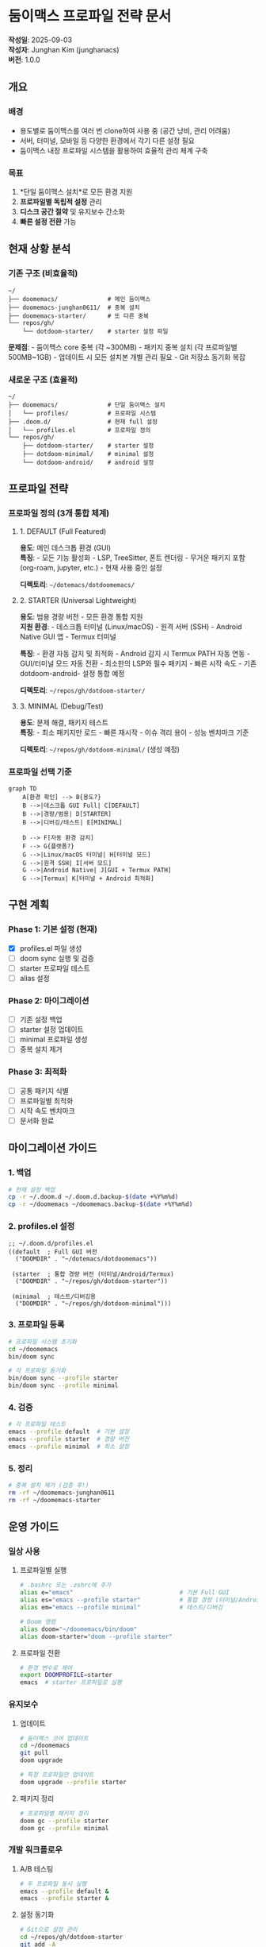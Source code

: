 * 둠이맥스 프로파일 전략 문서
*작성일*: 2025-09-03\\
*작성자*: Junghan Kim (junghanacs)\\
*버전*: 1.0.0

** 개요
*** 배경
- 용도별로 둠이맥스를 여러 번 clone하여 사용 중 (공간 낭비, 관리 어려움)
- 서버, 터미널, 모바일 등 다양한 환경에서 각기 다른 설정 필요
- 둠이맥스 내장 프로파일 시스템을 활용하여 효율적 관리 체계 구축

*** 목표
1. *단일 둠이맥스 설치*로 모든 환경 지원
2. *프로파일별 독립적 설정* 관리
3. *디스크 공간 절약* 및 유지보수 간소화
4. *빠른 설정 전환* 가능

** 현재 상황 분석
*** 기존 구조 (비효율적)
#+begin_example
~/
├── doomemacs/              # 메인 둠이맥스
├── doomemacs-junghan0611/  # 중복 설치
├── doomemacs-starter/      # 또 다른 중복
└── repos/gh/
    └── dotdoom-starter/    # starter 설정 파일
#+end_example

*문제점*: - 둠이맥스 core 중복 (각 ~300MB) - 패키지 중복 설치 (각
프로파일별 500MB~1GB) - 업데이트 시 모든 설치본 개별 관리 필요 - Git
저장소 동기화 복잡

*** 새로운 구조 (효율적)
#+begin_example
~/
├── doomemacs/              # 단일 둠이맥스 설치
│   └── profiles/           # 프로파일 시스템
├── .doom.d/                # 현재 full 설정
│   └── profiles.el         # 프로파일 정의
└── repos/gh/
    ├── dotdoom-starter/    # starter 설정
    ├── dotdoom-minimal/    # minimal 설정
    └── dotdoom-android/    # android 설정
#+end_example

** 프로파일 전략
*** 프로파일 정의 (3개 통합 체계)
**** 1. DEFAULT (Full Featured)
*용도*: 메인 데스크톱 환경 (GUI)\\
*특징*: - 모든 기능 활성화 - LSP, TreeSitter, 폰트 렌더링 - 무거운
패키지 포함 (org-roam, jupyter, etc.) - 현재 사용 중인 설정

*디렉토리*: =~/dotemacs/dotdoomemacs/=

**** 2. STARTER (Universal Lightweight)
*용도*: 범용 경량 버전 - 모든 환경 통합 지원\\
*지원 환경*: - 데스크톱 터미널 (Linux/macOS) - 원격 서버 (SSH) - Android
Native GUI 앱 - Termux 터미널

*특징*: - 환경 자동 감지 및 최적화 - Android 감지 시 Termux PATH 자동
연동 - GUI/터미널 모드 자동 전환 - 최소한의 LSP와 필수 패키지 - 빠른
시작 속도 - 기존 dotdoom-android- 설정 통합 예정

*디렉토리*: =~/repos/gh/dotdoom-starter/=

**** 3. MINIMAL (Debug/Test)
*용도*: 문제 해결, 패키지 테스트\\
*특징*: - 최소 패키지만 로드 - 빠른 재시작 - 이슈 격리 용이 - 성능
벤치마크 기준

*디렉토리*: =~/repos/gh/dotdoom-minimal/= (생성 예정)

*** 프로파일 선택 기준
#+begin_src mermaid
graph TD
    A[환경 확인] --> B{용도?}
    B -->|데스크톱 GUI Full| C[DEFAULT]
    B -->|경량/범용| D[STARTER]
    B -->|디버깅/테스트| E[MINIMAL]
    
    D --> F[자동 환경 감지]
    F --> G{플랫폼?}
    G -->|Linux/macOS 터미널| H[터미널 모드]
    G -->|원격 SSH| I[서버 모드]
    G -->|Android Native| J[GUI + Termux PATH]
    G -->|Termux| K[터미널 + Android 최적화]
#+end_src

** 구현 계획
*** Phase 1: 기본 설정 (현재)
- [X] profiles.el 파일 생성
- [ ] doom sync 실행 및 검증
- [ ] starter 프로파일 테스트
- [ ] alias 설정

*** Phase 2: 마이그레이션
- [ ] 기존 설정 백업
- [ ] starter 설정 업데이트
- [ ] minimal 프로파일 생성
- [ ] 중복 설치 제거

*** Phase 3: 최적화
- [ ] 공통 패키지 식별
- [ ] 프로파일별 최적화
- [ ] 시작 속도 벤치마크
- [ ] 문서화 완료

** 마이그레이션 가이드
*** 1. 백업
#+begin_src sh
# 현재 설정 백업
cp -r ~/.doom.d ~/.doom.d.backup-$(date +%Y%m%d)
cp -r ~/doomemacs ~/doomemacs.backup-$(date +%Y%m%d)
#+end_src

*** 2. profiles.el 설정
#+begin_src elisp
;; ~/.doom.d/profiles.el
((default  ; Full GUI 버전
  ("DOOMDIR" . "~/dotemacs/dotdoomemacs"))
 
 (starter  ; 통합 경량 버전 (터미널/Android/Termux)
  ("DOOMDIR" . "~/repos/gh/dotdoom-starter"))
 
 (minimal  ; 테스트/디버깅용
  ("DOOMDIR" . "~/repos/gh/dotdoom-minimal")))
#+end_src

*** 3. 프로파일 등록
#+begin_src sh
# 프로파일 시스템 초기화
cd ~/doomemacs
bin/doom sync

# 각 프로파일 동기화
bin/doom sync --profile starter
bin/doom sync --profile minimal
#+end_src

*** 4. 검증
#+begin_src sh
# 각 프로파일 테스트
emacs --profile default  # 기본 설정
emacs --profile starter  # 경량 버전
emacs --profile minimal  # 최소 설정
#+end_src

*** 5. 정리
#+begin_src sh
# 중복 설치 제거 (검증 후!)
rm -rf ~/doomemacs-junghan0611
rm -rf ~/doomemacs-starter
#+end_src

** 운영 가이드
*** 일상 사용
**** 프로파일별 실행
#+begin_src sh
# .bashrc 또는 .zshrc에 추가
alias e="emacs"                              # 기본 Full GUI
alias es="emacs --profile starter"           # 통합 경량 (터미널/Android/Termux)
alias em="emacs --profile minimal"           # 테스트/디버깅

# Doom 명령
alias doom="~/doomemacs/bin/doom"
alias doom-starter="doom --profile starter"
#+end_src

**** 프로파일 전환
#+begin_src sh
# 환경 변수로 제어
export DOOMPROFILE=starter
emacs  # starter 프로파일로 실행
#+end_src

*** 유지보수
**** 업데이트
#+begin_src sh
# 둠이맥스 코어 업데이트
cd ~/doomemacs
git pull
doom upgrade

# 특정 프로파일만 업데이트
doom upgrade --profile starter
#+end_src

**** 패키지 정리
#+begin_src sh
# 프로파일별 패키지 정리
doom gc --profile starter
doom gc --profile minimal
#+end_src

*** 개발 워크플로우
**** A/B 테스팅
#+begin_src sh
# 두 프로파일 동시 실행
emacs --profile default &
emacs --profile starter &
#+end_src

**** 설정 동기화
#+begin_src sh
# Git으로 설정 관리
cd ~/repos/gh/dotdoom-starter
git add -A
git commit -m "Update starter config"
git push
#+end_src

** 트러블슈팅
*** 자주 발생하는 문제
**** 1. 프로파일이 인식되지 않음
*증상*: =emacs --profile starter= 실행 시 기본 설정으로 시작

*해결*:

#+begin_src sh
# profiles.el 위치 확인
ls -la ~/.doom.d/profiles.el

# 프로파일 캐시 재생성
doom sync

# 캐시 파일 확인
ls ~/doomemacs/profiles/init.*.elc
#+end_src

**** 2. 패키지 충돌
*증상*: 다른 프로파일 실행 후 패키지 오류

*해결*:

#+begin_src sh
# 프로파일별 패키지 디렉토리 확인
ls ~/.local/share/doom/

# 문제 프로파일 패키지 초기화
rm -rf ~/.local/share/doom/starter/@
doom sync --profile starter
#+end_src

**** 3. 설정이 적용되지 않음
*증상*: 프로파일 설정 변경이 반영되지 않음

*해결*:

#+begin_src sh
# 바이트컴파일 제거
doom clean --profile starter

# 재동기화
doom sync --profile starter
#+end_src

*** 디버깅
**** 프로파일 로드 과정 확인
#+begin_src sh
# 디버그 모드로 실행
emacs --debug-init --profile starter

# Doom 디버그 정보
doom doctor --profile starter
#+end_src

**** 프로파일별 로그 확인
#+begin_src sh
# 각 프로파일 로그 위치
tail -f ~/.local/share/doom/starter/@/doom.error.log
#+end_src

** 향후 계획
*** 단기 (1개월)
- [ ] starter 프로파일 안정화
- [ ] minimal 프로파일 구축
- [ ] android-native 프로파일 최적화 (기존 설정 활용)
- [ ] 성능 벤치마크 도구 개발

*** 중기 (3개월)
- [ ] termux 프로파일 개발 (starter 기반)
- [ ] android-native 방향키 이슈 해결
- [ ] 프로파일 간 패키지 공유 연구
- [ ] 자동 프로파일 선택 스크립트

*** 장기 (6개월)
- [ ] Doom v3 마이그레이션 준비
- [ ] Nix 기반 재현 가능한 환경 구축
- [ ] 팀 공유용 프로파일 템플릿

** 참고 자료
*** 공식 문서
- [[https://github.com/doomemacs/doomemacs/tree/master/profiles][Doom
  Emacs Profiles]]
- [[https://docs.doomemacs.org/][Doom Emacs Documentation]]

*** 관련 프로젝트
- [[https://github.com/plexus/chemacs2][Chemacs2]] - 대체 프로파일
  시스템
- [[https://www.spacemacs.org/layers/LAYERS.html][Spacemacs Layers]] -
  레이어 기반 설정

*** 커뮤니티
- [[https://discourse.doomemacs.org/][Doom Emacs Discourse]]
- [[https://www.reddit.com/r/DoomEmacs/][r/DoomEmacs]]

** 변경 이력
*** v2.0.0 (2025-09-03)
- 프로파일 단순화: 5개 → 3개
- STARTER를 통합 경량 버전으로 재정의
- Android Native와 Termux를 STARTER에 통합
- 환경 자동 감지 전략 도입

*** v1.1.0 (2025-09-03)
- Android Native 프로파일 추가 (기존 dotdoom-android- 활용)
- Termux 프로파일 분리 계획 추가
- 프로파일을 4개에서 5개로 확장

*** v1.0.0 (2025-09-03)
- 초기 문서 작성
- 4개 프로파일 전략 수립
- 마이그레이션 가이드 포함

--------------

*작성*: Junghan Kim\\
*연락*: junghanacs@gmail.com\\
*웹사이트*: https://notes.junghanacs.com
